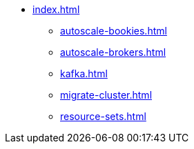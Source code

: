 * xref:index.adoc[]
** xref:autoscale-bookies.adoc[]
** xref:autoscale-brokers.adoc[]
** xref:kafka.adoc[]
** xref:migrate-cluster.adoc[]
** xref:resource-sets.adoc[]
